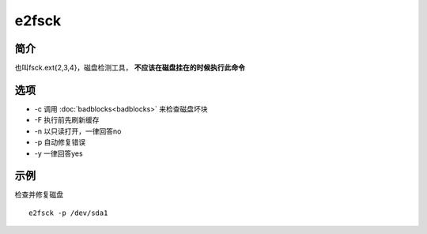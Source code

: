 e2fsck
=====================================

简介
^^^^
也叫fsck.ext{2,3,4}，磁盘检测工具， **不应该在磁盘挂在的时候执行此命令** 


选项
^^^^

* -c 调用 :doc:`badblocks<badblocks>` 来检查磁盘坏块
* -F 执行前先刷新缓存
* -n 以只读打开，一律回答no
* -p 自动修复错误
* -y 一律回答yes

示例
^^^^

检查并修复磁盘 ::

    e2fsck -p /dev/sda1
